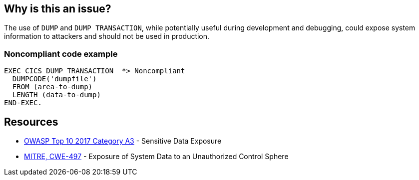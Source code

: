 == Why is this an issue?

The use of ``++DUMP++`` and ``++DUMP TRANSACTION++``, while potentially useful during development and debugging, could expose system information to attackers and should not be used in production.


=== Noncompliant code example

[source,cobol]
----
EXEC CICS DUMP TRANSACTION  *> Noncompliant
  DUMPCODE('dumpfile')
  FROM (area-to-dump)
  LENGTH (data-to-dump)
END-EXEC.
----


== Resources

* https://www.owasp.org/www-project-top-ten/2017/A3_2017-Sensitive_Data_Exposure[OWASP Top 10 2017 Category A3] - Sensitive Data Exposure
* https://cwe.mitre.org/data/definitions/497[MITRE, CWE-497] - Exposure of System Data to an Unauthorized Control Sphere

ifdef::env-github,rspecator-view[]

'''
== Implementation Specification
(visible only on this page)

=== Message

Remove this use of "xxx".


endif::env-github,rspecator-view[]
